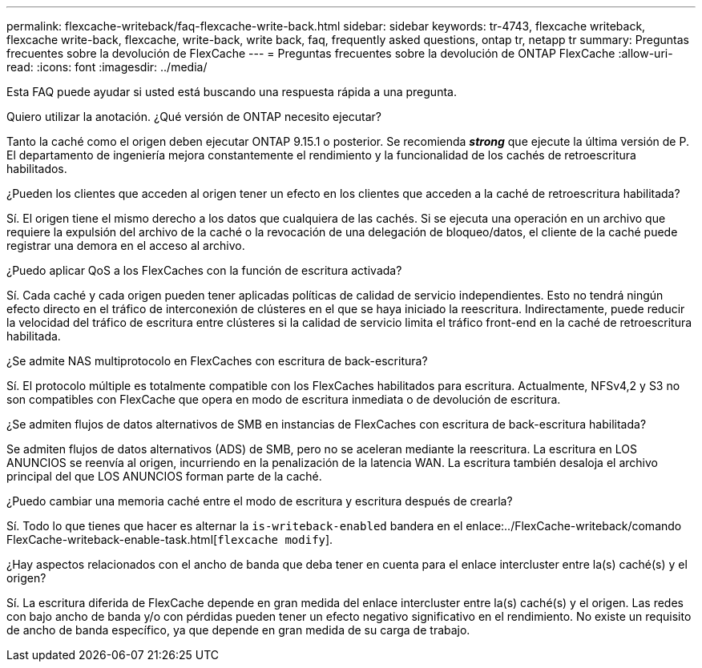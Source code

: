 ---
permalink: flexcache-writeback/faq-flexcache-write-back.html 
sidebar: sidebar 
keywords: tr-4743, flexcache writeback, flexcache write-back, flexcache, write-back, write back, faq, frequently asked questions, ontap tr, netapp tr 
summary: Preguntas frecuentes sobre la devolución de FlexCache 
---
= Preguntas frecuentes sobre la devolución de ONTAP FlexCache
:allow-uri-read: 
:icons: font
:imagesdir: ../media/


[role="lead"]
Esta FAQ puede ayudar si usted está buscando una respuesta rápida a una pregunta.

.Quiero utilizar la anotación. ¿Qué versión de ONTAP necesito ejecutar?
Tanto la caché como el origen deben ejecutar ONTAP 9.15.1 o posterior. Se recomienda *_strong_* que ejecute la última versión de P. El departamento de ingeniería mejora constantemente el rendimiento y la funcionalidad de los cachés de retroescritura habilitados.

.¿Pueden los clientes que acceden al origen tener un efecto en los clientes que acceden a la caché de retroescritura habilitada?
Sí. El origen tiene el mismo derecho a los datos que cualquiera de las cachés. Si se ejecuta una operación en un archivo que requiere la expulsión del archivo de la caché o la revocación de una delegación de bloqueo/datos, el cliente de la caché puede registrar una demora en el acceso al archivo.

.¿Puedo aplicar QoS a los FlexCaches con la función de escritura activada?
Sí. Cada caché y cada origen pueden tener aplicadas políticas de calidad de servicio independientes. Esto no tendrá ningún efecto directo en el tráfico de interconexión de clústeres en el que se haya iniciado la reescritura. Indirectamente, puede reducir la velocidad del tráfico de escritura entre clústeres si la calidad de servicio limita el tráfico front-end en la caché de retroescritura habilitada.

.¿Se admite NAS multiprotocolo en FlexCaches con escritura de back-escritura?
Sí. El protocolo múltiple es totalmente compatible con los FlexCaches habilitados para escritura. Actualmente, NFSv4,2 y S3 no son compatibles con FlexCache que opera en modo de escritura inmediata o de devolución de escritura.

.¿Se admiten flujos de datos alternativos de SMB en instancias de FlexCaches con escritura de back-escritura habilitada?
Se admiten flujos de datos alternativos (ADS) de SMB, pero no se aceleran mediante la reescritura. La escritura en LOS ANUNCIOS se reenvía al origen, incurriendo en la penalización de la latencia WAN. La escritura también desaloja el archivo principal del que LOS ANUNCIOS forman parte de la caché.

.¿Puedo cambiar una memoria caché entre el modo de escritura y escritura después de crearla?
Sí. Todo lo que tienes que hacer es alternar la `is-writeback-enabled` bandera en el enlace:../FlexCache-writeback/comando FlexCache-writeback-enable-task.html[`flexcache modify`].

.¿Hay aspectos relacionados con el ancho de banda que deba tener en cuenta para el enlace intercluster entre la(s) caché(s) y el origen?
Sí. La escritura diferida de FlexCache depende en gran medida del enlace intercluster entre la(s) caché(s) y el origen. Las redes con bajo ancho de banda y/o con pérdidas pueden tener un efecto negativo significativo en el rendimiento. No existe un requisito de ancho de banda específico, ya que depende en gran medida de su carga de trabajo.
